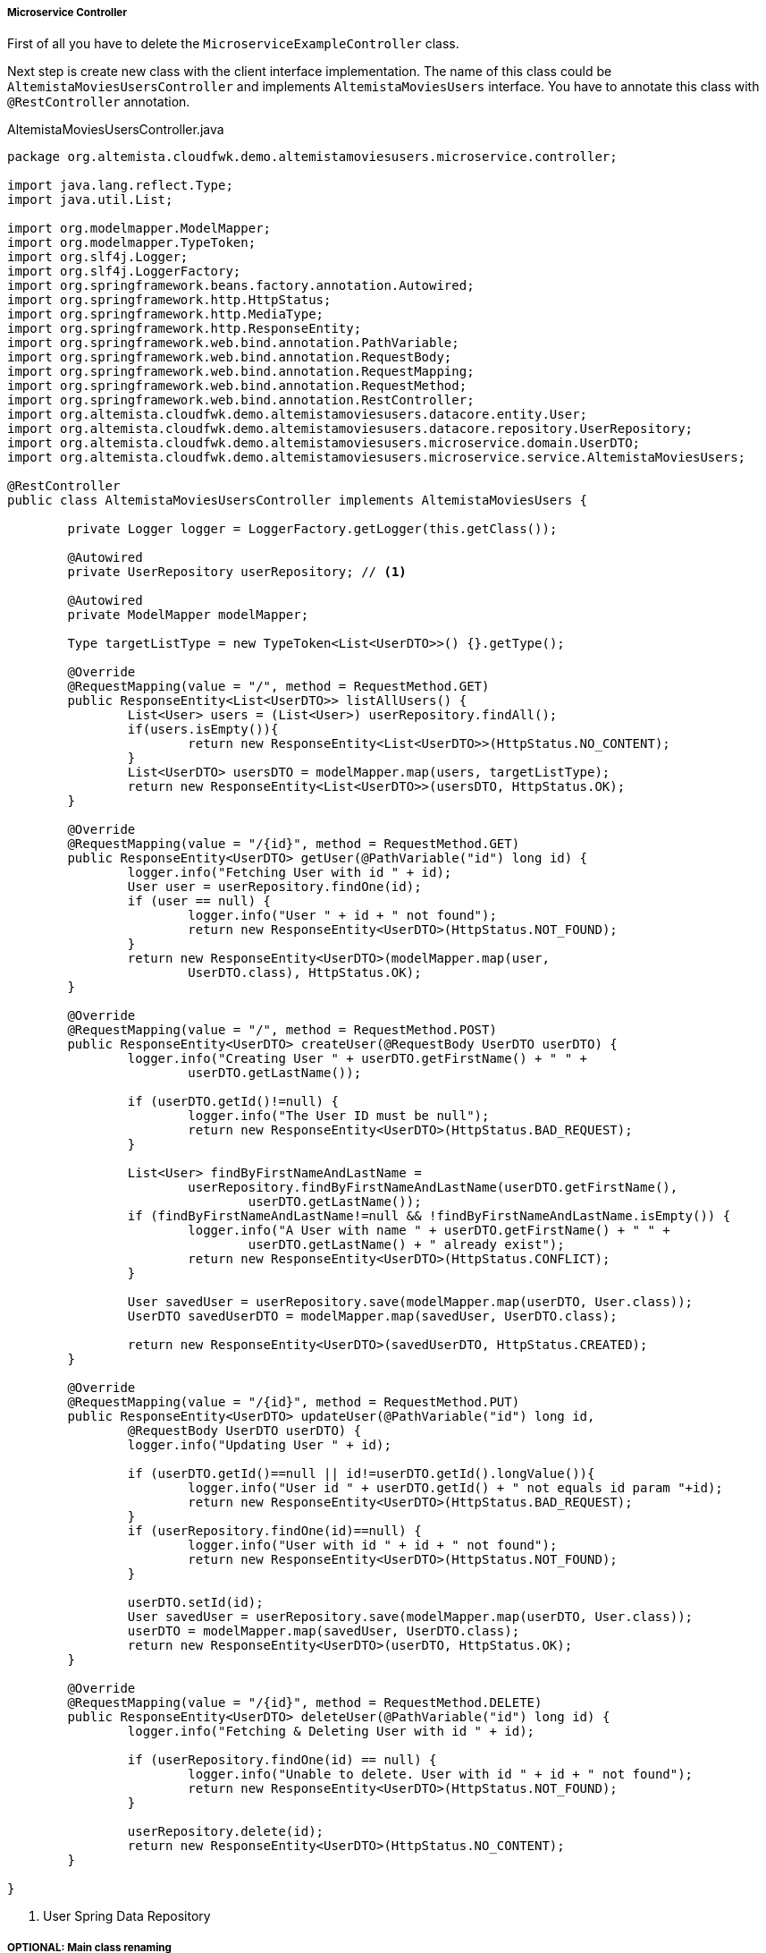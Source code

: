 
:fragment:

[[users-controller]]
===== Microservice Controller

First of all you have to delete the `MicroserviceExampleController` class. 

Next step is create new class with the client interface implementation. The name of this class could be `AltemistaMoviesUsersController` and implements `AltemistaMoviesUsers` interface. You have to annotate this class with `@RestController` annotation.

[source,java,linenums]
.AltemistaMoviesUsersController.java
----
package org.altemista.cloudfwk.demo.altemistamoviesusers.microservice.controller;

import java.lang.reflect.Type;
import java.util.List;

import org.modelmapper.ModelMapper;
import org.modelmapper.TypeToken;
import org.slf4j.Logger;
import org.slf4j.LoggerFactory;
import org.springframework.beans.factory.annotation.Autowired;
import org.springframework.http.HttpStatus;
import org.springframework.http.MediaType;
import org.springframework.http.ResponseEntity;
import org.springframework.web.bind.annotation.PathVariable;
import org.springframework.web.bind.annotation.RequestBody;
import org.springframework.web.bind.annotation.RequestMapping;
import org.springframework.web.bind.annotation.RequestMethod;
import org.springframework.web.bind.annotation.RestController;
import org.altemista.cloudfwk.demo.altemistamoviesusers.datacore.entity.User;
import org.altemista.cloudfwk.demo.altemistamoviesusers.datacore.repository.UserRepository;
import org.altemista.cloudfwk.demo.altemistamoviesusers.microservice.domain.UserDTO;
import org.altemista.cloudfwk.demo.altemistamoviesusers.microservice.service.AltemistaMoviesUsers;

@RestController
public class AltemistaMoviesUsersController implements AltemistaMoviesUsers {

	private Logger logger = LoggerFactory.getLogger(this.getClass());

	@Autowired
	private UserRepository userRepository; // <1>

	@Autowired
	private ModelMapper modelMapper;

	Type targetListType = new TypeToken<List<UserDTO>>() {}.getType();

	@Override
	@RequestMapping(value = "/", method = RequestMethod.GET)
	public ResponseEntity<List<UserDTO>> listAllUsers() {
		List<User> users = (List<User>) userRepository.findAll();
		if(users.isEmpty()){
			return new ResponseEntity<List<UserDTO>>(HttpStatus.NO_CONTENT);
		}
		List<UserDTO> usersDTO = modelMapper.map(users, targetListType);
		return new ResponseEntity<List<UserDTO>>(usersDTO, HttpStatus.OK);
	}

	@Override
	@RequestMapping(value = "/{id}", method = RequestMethod.GET)
	public ResponseEntity<UserDTO> getUser(@PathVariable("id") long id) {
		logger.info("Fetching User with id " + id);
		User user = userRepository.findOne(id);
		if (user == null) {
			logger.info("User " + id + " not found");
			return new ResponseEntity<UserDTO>(HttpStatus.NOT_FOUND);
		}
		return new ResponseEntity<UserDTO>(modelMapper.map(user, 
			UserDTO.class), HttpStatus.OK);
	}

	@Override
	@RequestMapping(value = "/", method = RequestMethod.POST)
	public ResponseEntity<UserDTO> createUser(@RequestBody UserDTO userDTO) {
		logger.info("Creating User " + userDTO.getFirstName() + " " + 
			userDTO.getLastName());

		if (userDTO.getId()!=null) {
			logger.info("The User ID must be null");
			return new ResponseEntity<UserDTO>(HttpStatus.BAD_REQUEST);
		}

		List<User> findByFirstNameAndLastName = 
			userRepository.findByFirstNameAndLastName(userDTO.getFirstName(),
				userDTO.getLastName());
		if (findByFirstNameAndLastName!=null && !findByFirstNameAndLastName.isEmpty()) {
			logger.info("A User with name " + userDTO.getFirstName() + " " + 
				userDTO.getLastName() + " already exist");
			return new ResponseEntity<UserDTO>(HttpStatus.CONFLICT);
		}

		User savedUser = userRepository.save(modelMapper.map(userDTO, User.class));
		UserDTO savedUserDTO = modelMapper.map(savedUser, UserDTO.class);

		return new ResponseEntity<UserDTO>(savedUserDTO, HttpStatus.CREATED);
	}

	@Override
	@RequestMapping(value = "/{id}", method = RequestMethod.PUT)
	public ResponseEntity<UserDTO> updateUser(@PathVariable("id") long id, 
		@RequestBody UserDTO userDTO) {
		logger.info("Updating User " + id);

		if (userDTO.getId()==null || id!=userDTO.getId().longValue()){
			logger.info("User id " + userDTO.getId() + " not equals id param "+id);
			return new ResponseEntity<UserDTO>(HttpStatus.BAD_REQUEST);
		}
		if (userRepository.findOne(id)==null) {
			logger.info("User with id " + id + " not found");
			return new ResponseEntity<UserDTO>(HttpStatus.NOT_FOUND);
		}

		userDTO.setId(id);
		User savedUser = userRepository.save(modelMapper.map(userDTO, User.class));
		userDTO = modelMapper.map(savedUser, UserDTO.class);
		return new ResponseEntity<UserDTO>(userDTO, HttpStatus.OK);
	}

	@Override
	@RequestMapping(value = "/{id}", method = RequestMethod.DELETE)
	public ResponseEntity<UserDTO> deleteUser(@PathVariable("id") long id) {
		logger.info("Fetching & Deleting User with id " + id);

		if (userRepository.findOne(id) == null) {
			logger.info("Unable to delete. User with id " + id + " not found");
			return new ResponseEntity<UserDTO>(HttpStatus.NOT_FOUND);
		}

		userRepository.delete(id);
		return new ResponseEntity<UserDTO>(HttpStatus.NO_CONTENT);
	}

}
----
<1> User Spring Data Repository

===== OPTIONAL: Main class renaming 

TIP: You can rename the main class of the project named `MicroserviceApplication` to `AltemistaMoviesUsersApplication`.